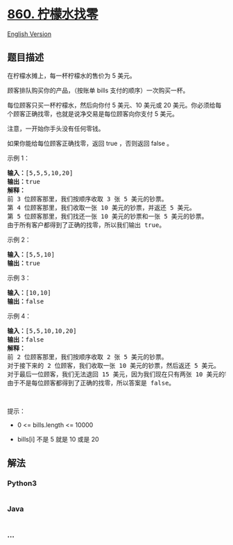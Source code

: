 * [[https://leetcode-cn.com/problems/lemonade-change][860. 柠檬水找零]]
  :PROPERTIES:
  :CUSTOM_ID: 柠檬水找零
  :END:
[[./solution/0800-0899/0860.Lemonade Change/README_EN.org][English
Version]]

** 题目描述
   :PROPERTIES:
   :CUSTOM_ID: 题目描述
   :END:

#+begin_html
  <!-- 这里写题目描述 -->
#+end_html

#+begin_html
  <p>
#+end_html

在柠檬水摊上，每一杯柠檬水的售价为 5 美元。

#+begin_html
  </p>
#+end_html

#+begin_html
  <p>
#+end_html

顾客排队购买你的产品，（按账单 bills 支付的顺序）一次购买一杯。

#+begin_html
  </p>
#+end_html

#+begin_html
  <p>
#+end_html

每位顾客只买一杯柠檬水，然后向你付 5 美元、10 美元或 20
美元。你必须给每个顾客正确找零，也就是说净交易是每位顾客向你支付 5
美元。

#+begin_html
  </p>
#+end_html

#+begin_html
  <p>
#+end_html

注意，一开始你手头没有任何零钱。

#+begin_html
  </p>
#+end_html

#+begin_html
  <p>
#+end_html

如果你能给每位顾客正确找零，返回 true ，否则返回 false 。

#+begin_html
  </p>
#+end_html

#+begin_html
  <p>
#+end_html

示例 1：

#+begin_html
  </p>
#+end_html

#+begin_html
  <pre><strong>输入：</strong>[5,5,5,10,20]
  <strong>输出：</strong>true
  <strong>解释：
  </strong>前 3 位顾客那里，我们按顺序收取 3 张 5 美元的钞票。
  第 4 位顾客那里，我们收取一张 10 美元的钞票，并返还 5 美元。
  第 5 位顾客那里，我们找还一张 10 美元的钞票和一张 5 美元的钞票。
  由于所有客户都得到了正确的找零，所以我们输出 true。
  </pre>
#+end_html

#+begin_html
  <p>
#+end_html

示例 2：

#+begin_html
  </p>
#+end_html

#+begin_html
  <pre><strong>输入：</strong>[5,5,10]
  <strong>输出：</strong>true
  </pre>
#+end_html

#+begin_html
  <p>
#+end_html

示例 3：

#+begin_html
  </p>
#+end_html

#+begin_html
  <pre><strong>输入：</strong>[10,10]
  <strong>输出：</strong>false
  </pre>
#+end_html

#+begin_html
  <p>
#+end_html

示例 4：

#+begin_html
  </p>
#+end_html

#+begin_html
  <pre><strong>输入：</strong>[5,5,10,10,20]
  <strong>输出：</strong>false
  <strong>解释：</strong>
  前 2 位顾客那里，我们按顺序收取 2 张 5 美元的钞票。
  对于接下来的 2 位顾客，我们收取一张 10 美元的钞票，然后返还 5 美元。
  对于最后一位顾客，我们无法退回 15 美元，因为我们现在只有两张 10 美元的钞票。
  由于不是每位顾客都得到了正确的找零，所以答案是 false。
  </pre>
#+end_html

#+begin_html
  <p>
#+end_html

 

#+begin_html
  </p>
#+end_html

#+begin_html
  <p>
#+end_html

提示：

#+begin_html
  </p>
#+end_html

#+begin_html
  <ul>
#+end_html

#+begin_html
  <li>
#+end_html

0 <= bills.length <= 10000

#+begin_html
  </li>
#+end_html

#+begin_html
  <li>
#+end_html

bills[i] 不是 5 就是 10 或是 20 

#+begin_html
  </li>
#+end_html

#+begin_html
  </ul>
#+end_html

** 解法
   :PROPERTIES:
   :CUSTOM_ID: 解法
   :END:

#+begin_html
  <!-- 这里可写通用的实现逻辑 -->
#+end_html

#+begin_html
  <!-- tabs:start -->
#+end_html

*** *Python3*
    :PROPERTIES:
    :CUSTOM_ID: python3
    :END:

#+begin_html
  <!-- 这里可写当前语言的特殊实现逻辑 -->
#+end_html

#+begin_src python
#+end_src

*** *Java*
    :PROPERTIES:
    :CUSTOM_ID: java
    :END:

#+begin_html
  <!-- 这里可写当前语言的特殊实现逻辑 -->
#+end_html

#+begin_src java
#+end_src

*** *...*
    :PROPERTIES:
    :CUSTOM_ID: section
    :END:
#+begin_example
#+end_example

#+begin_html
  <!-- tabs:end -->
#+end_html
